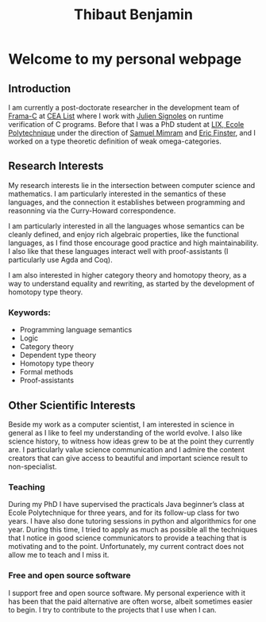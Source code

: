 #+title: Thibaut Benjamin
#+layout: "index"

* Welcome to my personal webpage

** Introduction

I am currently a post-doctorate researcher in the development team of [[https://frama-c.com/][Frama-C]] at [[https://list.cea.fr/en/][CEA List]] where I work with [[https://julien-signoles.fr/][Julien Signoles]] on runtime verification of C programs. Before that I was a PhD student at [[https://www.lix.polytechnique.fr/][LIX, Ecole Polytechnique]] under the direction of [[http://www.lix.polytechnique.fr/Labo/Samuel.Mimram//][Samuel Mimram]] and [[https://ericfinster.github.io/][Eric Finster]], and I worked on a type theoretic definition of weak omega-categories.

** Research Interests

My research interests lie in the intersection between computer science and mathematics. I am particularly interested in the semantics of these languages, and the connection it establishes between programming and reasonning via the Curry-Howard correspondence.

I am particularly interested in all the languages whose semantics can be cleanly defined, and enjoy rich algebraic properties, like the functional languages, as I find those encourage good practice and high maintainability. I also like that these languages interact well with proof-assistants (I particularly use Agda and Coq).

I am also interested in higher category theory and homotopy theory, as a way to understand equality and rewriting, as started by the development of homotopy type theory.

*** Keywords:

- Programming language semantics
- Logic
- Category theory
- Dependent type theory
- Homotopy type theory
- Formal methods
- Proof-assistants

** Other Scientific Interests

Beside my work as a computer scientist, I am interested in science in general as I like to feel my understanding of the world evolve. I also like science history, to witness how ideas grew to be at the point they currently are. I particularly value science communication and I admire the content creators that can give access to beautiful and important science result to non-specialist.

*** Teaching
During my PhD I have supervised the practicals Java beginner’s class at Ecole Polytechnique for three years, and for its follow-up class for two years. I have also done tutoring sessions in python and algorithmics for one year. During this time, I tried to apply as much as possible all the techniques that I notice in good science communicators to provide a teaching that is motivating and to the point. Unfortunately, my current contract does not allow me to teach and I miss it.

*** Free and open source software
I support free and open source software. My personal experience with it has been that the paid alternative are often worse, albeit sometimes easier to begin. I try to contribute to the projects that I use when I can.

# Local Variables:
# site-builder-layout: "index"
# End:
